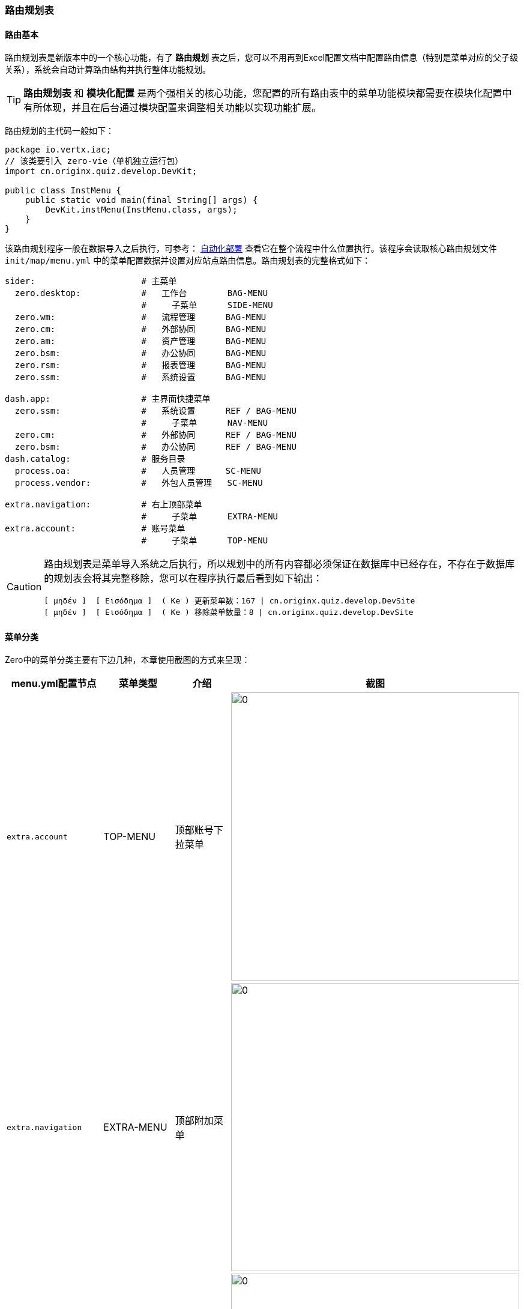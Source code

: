 ifndef::imagesdir[:imagesdir: ../images]
:data-uri:

=== 路由规划表[[__CONFIG_MOD_ROUTE]]

==== 路由基本

路由规划表是新版本中的一个核心功能，有了 *路由规划* 表之后，您可以不用再到Excel配置文档中配置路由信息（特别是菜单对应的父子级关系），系统会自动计算路由结构并执行整体功能规划。

[TIP]
====
*路由规划表* 和 *模块化配置* 是两个强相关的核心功能，您配置的所有路由表中的菜单功能模块都需要在模块化配置中有所体现，并且在后台通过模块配置来调整相关功能以实现功能扩展。
====

路由规划的主代码一般如下：

[source,java]
----
package io.vertx.iac;
// 该类要引入 zero-vie（单机独立运行包）
import cn.originx.quiz.develop.DevKit;

public class InstMenu {
    public static void main(final String[] args) {
        DevKit.instMenu(InstMenu.class, args);
    }
}
----

该路由规划程序一般在数据导入之后执行，可参考： link:#__SPEC_BACK_FLOW_DEPLOY[自动化部署,window="_blank"] 查看它在整个流程中什么位置执行。该程序会读取核心路由规划文件 `init/map/menu.yml` 中的菜单配置数据并设置对应站点路由信息。路由规划表的完整格式如下：

[source,yaml]
----
sider:                     # 主菜单
  zero.desktop:            #   工作台        BAG-MENU
                           #     子菜单      SIDE-MENU
  zero.wm:                 #   流程管理      BAG-MENU
  zero.cm:                 #   外部协同      BAG-MENU
  zero.am:                 #   资产管理      BAG-MENU
  zero.bsm:                #   办公协同      BAG-MENU
  zero.rsm:                #   报表管理      BAG-MENU
  zero.ssm:                #   系统设置      BAG-MENU

dash.app:                  # 主界面快捷菜单   
  zero.ssm:                #   系统设置      REF / BAG-MENU
                           #     子菜单      NAV-MENU
  zero.cm:                 #   外部协同      REF / BAG-MENU
  zero.bsm:                #   办公协同      REF / BAG-MENU
dash.catalog:              # 服务目录
  process.oa:              #   人员管理      SC-MENU
  process.vendor:          #   外包人员管理   SC-MENU

extra.navigation:          # 右上顶部菜单
                           #     子菜单      EXTRA-MENU
extra.account:             # 账号菜单
                           #     子菜单      TOP-MENU
----

[CAUTION]
====
路由规划表是菜单导入系统之后执行，所以规划中的所有内容都必须保证在数据库中已经存在，不存在于数据库的规划表会将其完整移除，您可以在程序执行最后看到如下输出：

[source,bash]
----
[ μηδέν ]  [ Εισόδημα ]  ( Ke ) 更新菜单数：167 | cn.originx.quiz.develop.DevSite 
[ μηδέν ]  [ Εισόδημα ]  ( Ke ) 移除菜单数量：8 | cn.originx.quiz.develop.DevSite 
----
====

==== 菜单分类

Zero中的菜单分类主要有下边几种，本章使用截图的方式来呈现：

[options="header"]
|====
|menu.yml配置节点|菜单类型|介绍|截图
|`extra.account` | TOP-MENU | 顶部账号下拉菜单 | image:zmod-m-top.png[0, 480]
|`extra.navigation` | EXTRA-MENU | 顶部附加菜单 | image:zmod-m-extra.png[0,480]
|`dash.app` | NAV-MENU | 应用主页快捷菜单 | image:zmod-m-nav.png[0,480]
|`dash.catalog` | SC-MENU | 服务目录菜单 | image:zmod-m-sc.png[0,480]
|`side` | SIDE-MENU | 主站点菜单 | image:zmod-m-side.png[0,480]
|无| BAG-MENU | 应用入口菜单 | image:zmod-m-bag.png[0,480]
|====

[NOTE]
====
BAG-MENU 是应用入口菜单，菜单规划文件（ `menu.yml` ）中没有单独节点配置 BAG-MENU，但此类菜单都作为配置节点中（除 `TOP-MENU` 和 `EXTRA-MENU` ）的二级菜单，如配置文件中的：`zero.desktop, zero.wm, zero.cm, zero.am, zero.bsm, zero.rsm, zero.ssm` 节点都是 BAG-MENU 类型的菜单。
====

==== 实战技巧

由于菜单配置中提供的都是 Zero Extension 模块中配置的默认菜单，但在解决实际问题中，还是会遇到对应的问题：

1. 想要使用Zero Extension模块的菜单功能，但想重命名？

+
--
如果您想要使用模块功能，但修改显示文字，您可以使用下边格式对菜单文字进行修改：

[source,yaml]
----
side:
  zero.cm@80200`供应商管理:
----

在上述配置中，`zero.cm` 菜单在Zero Extension标准模块中的显示文字为：*外部协同*，但在菜单规划中位于 "`" 符号之后，那么系统将会把菜单显示文字修改为 *供应商管理*。

--

2. 想要使用菜单功能中的自定义排序？

+
--
同样以上述配置为例：

[source,yaml]
----
side:
  zero.cm@80200`供应商管理:
----

上述配置中，`zero.cm` 菜单的排序默认值为 `10000`，而由于菜单规划中使用了 "@" 符号之后，那么系统会设置 *本级菜单默认排序从 80200* 开始。

[options="header"]
|====
|菜单LEVEL|菜单排序起点|步进值
|1|10000|1000
|2|1000|100
|3|1000|5
|4|1000|5
|====

--

3. 菜单规划基础规律：
+
--
3.1. 每一级如果未设置菜单层级，则从这一层的排序起点开始，然后按步进值递增。

[source,yaml]
----
sider:
  zero.first:               # 排序10000
  zero.second:              # 排序11000
  zero.third@30000:         # 排序30000，记得比前边排序大
    zero.third.01:          # 排序1000
    zero.third.02:          # 排序1005
----
3.2. 菜单的 *变体格式* 只支持两种：
[source,bash]
----
  zero.first@20000          # 只有名称、排序
  zero.first@20000`新菜单    # 只有名称、排序、重命名
----
--

4. 关于系统菜单名：配置文件中设置的系统菜单名称在全系统中是唯一的，不可更改，所以推荐使用如下规范设置自定义菜单：

+
--
[source,bash]
----
  zero.wm@80000:             #   流程管理         BAG-MENU
    xc.wf.iso@2000:          #    *安全管理流程
      xc.wf.iso.supervise:   #       督办管理
----
4.1. 自定义应用菜单带上应用前缀，如上边示例中的 `xc` 前缀。

4.2. 所有流程菜单都带上 `wf` 关键字。
--

有了菜单规划程序，您可以随意调整菜单顺序，只要按照模板中的站点结构，您就可以设置站点不同的菜单结构而不关心菜单的特殊属性：

- 自动计算层级，最终的 `LEVEL` 字段。
- 自动计算排序，最终的 `ORDER` 字段。
- 根据 *缩进* 自动计算父子级关系，最终的 `PARENT_ID` 字段。
- 根据配置文本自动计算显示文本，最终的 `TEXT` 字段。

===== 现存BUG

[WARNING]
====
现阶段菜单规划程序存在一个BUG，由于 `BAG-MENU` 菜单通常作为 `NAV-MENU, SC-MENU, SIDE-MENU` 的父菜单进行配置，一旦该菜单自定义过 `ORDER` 和 `TEXT`，那么所有节点下的菜单都需要配置，否则这些配置会被后续配置还原，如下边配置：

[source,yaml]
----
sider:
  zero.cm@80200`供应商管理
dash.app:
  zero.cm:
----

上述配置中，由于 `dash.app` 中也配置了根菜单节点 `zero.cm` 而且配置在下边（注意规划顺序），所以 `zero.cm` 会还原成 

- ORDER = 10000
- TEXT = 外部协同

所以这种情况正确的配置是每种菜单类型都需要配置，如下：

[source,yaml]
----
sider:
  zero.cm@80200`供应商管理
dash.app:
  zero.cm@80200`供应商管理
----

====
